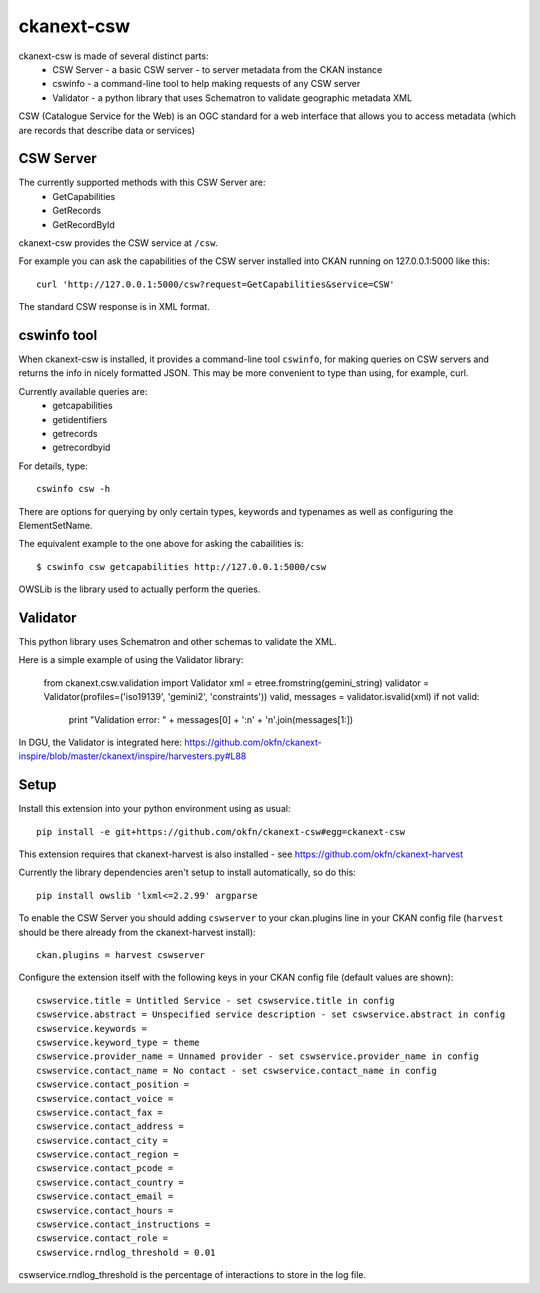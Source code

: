 ===========
ckanext-csw
===========

ckanext-csw is made of several distinct parts:
 * CSW Server - a basic CSW server - to server metadata from the CKAN instance
 * cswinfo - a command-line tool to help making requests of any CSW server
 * Validator - a python library that uses Schematron to validate geographic metadata XML

CSW (Catalogue Service for the Web) is an OGC standard for a web interface that allows you to access metadata (which are records that describe data or services)

CSW Server
==========

The currently supported methods with this CSW Server are:
 * GetCapabilities
 * GetRecords
 * GetRecordById

ckanext-csw provides the CSW service at ``/csw``. 

For example you can ask the capabilities of the CSW server installed into CKAN running on 127.0.0.1:5000 like this::

 curl 'http://127.0.0.1:5000/csw?request=GetCapabilities&service=CSW'

The standard CSW response is in XML format.

cswinfo tool
============

When ckanext-csw is installed, it provides a command-line tool ``cswinfo``, for making queries on CSW servers and returns the info in nicely formatted JSON. This may be more convenient to type than using, for example, curl.

Currently available queries are: 
 * getcapabilities
 * getidentifiers
 * getrecords
 * getrecordbyid

For details, type::

 cswinfo csw -h

There are options for querying by only certain types, keywords and typenames as well as configuring the ElementSetName.

The equivalent example to the one above for asking the cabailities is::

 $ cswinfo csw getcapabilities http://127.0.0.1:5000/csw

OWSLib is the library used to actually perform the queries.

Validator
=========

This python library uses Schematron and other schemas to validate the XML.

Here is a simple example of using the Validator library:

 from ckanext.csw.validation import Validator
 xml = etree.fromstring(gemini_string)
 validator = Validator(profiles=('iso19139', 'gemini2', 'constraints'))
 valid, messages = validator.isvalid(xml)
 if not valid:
     print "Validation error: " + messages[0] + ':\n' + '\n'.join(messages[1:])

In DGU, the Validator is integrated here:
https://github.com/okfn/ckanext-inspire/blob/master/ckanext/inspire/harvesters.py#L88


Setup
=====

Install this extension into your python environment using as usual::

  pip install -e git+https://github.com/okfn/ckanext-csw#egg=ckanext-csw

This extension requires that ckanext-harvest is also installed - see https://github.com/okfn/ckanext-harvest

Currently the library dependencies aren't setup to install automatically, so do this::

  pip install owslib 'lxml<=2.2.99' argparse

To enable the CSW Server you should adding ``cswserver`` to your ckan.plugins line in your CKAN config file (``harvest`` should be there already from the ckanext-harvest install)::

  ckan.plugins = harvest cswserver

Configure the extension itself with the following keys in your CKAN config file (default values are shown)::

  cswservice.title = Untitled Service - set cswservice.title in config
  cswservice.abstract = Unspecified service description - set cswservice.abstract in config
  cswservice.keywords = 
  cswservice.keyword_type = theme
  cswservice.provider_name = Unnamed provider - set cswservice.provider_name in config
  cswservice.contact_name = No contact - set cswservice.contact_name in config
  cswservice.contact_position = 
  cswservice.contact_voice = 
  cswservice.contact_fax = 
  cswservice.contact_address = 
  cswservice.contact_city = 
  cswservice.contact_region = 
  cswservice.contact_pcode = 
  cswservice.contact_country = 
  cswservice.contact_email = 
  cswservice.contact_hours = 
  cswservice.contact_instructions = 
  cswservice.contact_role = 
  cswservice.rndlog_threshold = 0.01

cswservice.rndlog_threshold is the percentage of interactions to store in the log file.